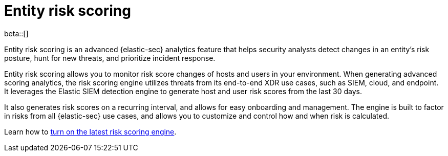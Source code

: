 [[entity-risk-scoring]]
= Entity risk scoring

beta::[]

Entity risk scoring is an advanced {elastic-sec} analytics feature that helps security analysts detect changes in an entity's risk posture, hunt for new threats, and prioritize incident response.

Entity risk scoring allows you to monitor risk score changes of hosts and users in your environment. When generating advanced scoring analytics, the risk scoring engine utilizes threats from its end-to-end XDR use cases, such as SIEM, cloud, and endpoint. It leverages the Elastic SIEM detection engine to generate host and user risk scores from the last 30 days.

It also generates risk scores on a recurring interval, and allows for easy onboarding and management. The engine is built to factor in risks from all {elastic-sec} use cases, and allows you to customize and control how and when risk is calculated.

Learn how to <<turn-on-risk-engine, turn on the latest risk scoring engine>>.

